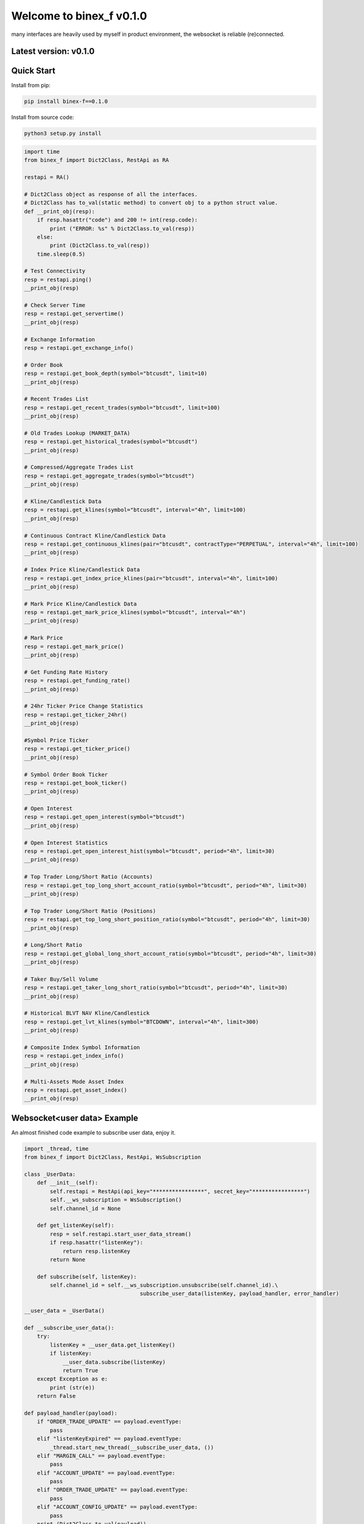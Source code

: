 =================================
Welcome to binex_f v0.1.0
=================================

many interfaces are heavily used by myself in product environment, the websocket is reliable (re)connected.

Latest version: v0.1.0
--------------------

Quick Start
-----------

Install from pip:

.. code:: bash

    pip install binex-f==0.1.0


Install from source code:

.. code:: bash

    python3 setup.py install


.. code:: python

    import time
    from binex_f import Dict2Class, RestApi as RA

    restapi = RA()

    # Dict2Class object as response of all the interfaces.
    # Dict2Class has to_val(static method) to convert obj to a python struct value.
    def __print_obj(resp):
        if resp.hasattr("code") and 200 != int(resp.code):
            print ("ERROR: %s" % Dict2Class.to_val(resp))
        else:
            print (Dict2Class.to_val(resp))
        time.sleep(0.5)

    # Test Connectivity
    resp = restapi.ping()
    __print_obj(resp)
    
    # Check Server Time
    resp = restapi.get_servertime()
    __print_obj(resp)
    
    # Exchange Information
    resp = restapi.get_exchange_info()
    
    # Order Book
    resp = restapi.get_book_depth(symbol="btcusdt", limit=10)
    __print_obj(resp)

    # Recent Trades List
    resp = restapi.get_recent_trades(symbol="btcusdt", limit=100)
    __print_obj(resp)
    
    # Old Trades Lookup (MARKET_DATA)
    resp = restapi.get_historical_trades(symbol="btcusdt")
    __print_obj(resp)
    
    # Compressed/Aggregate Trades List
    resp = restapi.get_aggregate_trades(symbol="btcusdt")
    __print_obj(resp)
    
    # Kline/Candlestick Data
    resp = restapi.get_klines(symbol="btcusdt", interval="4h", limit=100)
    __print_obj(resp)
    
    # Continuous Contract Kline/Candlestick Data
    resp = restapi.get_continuous_klines(pair="btcusdt", contractType="PERPETUAL", interval="4h", limit=100)
    __print_obj(resp)
    
    # Index Price Kline/Candlestick Data
    resp = restapi.get_index_price_klines(pair="btcusdt", interval="4h", limit=100)
    __print_obj(resp)
    
    # Mark Price Kline/Candlestick Data
    resp = restapi.get_mark_price_klines(symbol="btcusdt", interval="4h")
    __print_obj(resp)
    
    # Mark Price
    resp = restapi.get_mark_price()
    __print_obj(resp)
    
    # Get Funding Rate History
    resp = restapi.get_funding_rate()
    __print_obj(resp)
    
    # 24hr Ticker Price Change Statistics
    resp = restapi.get_ticker_24hr()
    __print_obj(resp)
    
    #Symbol Price Ticker
    resp = restapi.get_ticker_price()
    __print_obj(resp)
    
    # Symbol Order Book Ticker
    resp = restapi.get_book_ticker()
    __print_obj(resp)
    
    # Open Interest
    resp = restapi.get_open_interest(symbol="btcusdt")
    __print_obj(resp)
    
    # Open Interest Statistics
    resp = restapi.get_open_interest_hist(symbol="btcusdt", period="4h", limit=30)
    __print_obj(resp)
    
    # Top Trader Long/Short Ratio (Accounts)
    resp = restapi.get_top_long_short_account_ratio(symbol="btcusdt", period="4h", limit=30)
    __print_obj(resp)
    
    # Top Trader Long/Short Ratio (Positions)
    resp = restapi.get_top_long_short_position_ratio(symbol="btcusdt", period="4h", limit=30)
    __print_obj(resp)
    
    # Long/Short Ratio
    resp = restapi.get_global_long_short_account_ratio(symbol="btcusdt", period="4h", limit=30)
    __print_obj(resp)
    
    # Taker Buy/Sell Volume
    resp = restapi.get_taker_long_short_ratio(symbol="btcusdt", period="4h", limit=30)
    __print_obj(resp)
    
    # Historical BLVT NAV Kline/Candlestick
    resp = restapi.get_lvt_klines(symbol="BTCDOWN", interval="4h", limit=300)
    __print_obj(resp)
    
    # Composite Index Symbol Information
    resp = restapi.get_index_info()
    __print_obj(resp)
    
    # Multi-Assets Mode Asset Index
    resp = restapi.get_asset_index()
    __print_obj(resp)

Websocket<user data> Example
-------------
An almost finished code example to subscribe user data, enjoy it.

.. code:: python

    import _thread, time
    from binex_f import Dict2Class, RestApi, WsSubscription
    
    class _UserData:
        def __init__(self):
            self.restapi = RestApi(api_key="****************", secret_key="****************")
            self.__ws_subscription = WsSubscription()
            self.channel_id = None
    
        def get_listenKey(self):
            resp = self.restapi.start_user_data_stream()
            if resp.hasattr("listenKey"):
                return resp.listenKey
            return None
    
        def subscribe(self, listenKey):
            self.channel_id = self.__ws_subscription.unsubscribe(self.channel_id).\
                                        subscribe_user_data(listenKey, payload_handler, error_handler)

    __user_data = _UserData()

    def __subscribe_user_data():
        try:
            listenKey = __user_data.get_listenKey()
            if listenKey:
                __user_data.subscribe(listenKey)
                return True
        except Exception as e:
            print (str(e))
        return False
    
    def payload_handler(payload):
        if "ORDER_TRADE_UPDATE" == payload.eventType:
            pass
        elif "listenKeyExpired" == payload.eventType:
            _thread.start_new_thread(__subscribe_user_data, ())
        elif "MARGIN_CALL" == payload.eventType:
            pass
        elif "ACCOUNT_UPDATE" == payload.eventType:
            pass
        elif "ORDER_TRADE_UPDATE" == payload.eventType:
            pass
        elif "ACCOUNT_CONFIG_UPDATE" == payload.eventType:
            pass
        print (Dict2Class.to_val(payload))
    
    def error_handler(err_msg: 'dict'):
        print (err_msg)
    
    def __listenKey_watch(restapi):
        while True:
            time.sleep(2_400)
            resp = restapi.keep_user_data_stream()
    
    if __name__ == "__main__":
        if __subscribe_user_data():
            _thread.start_new_thread(__listenKey_watch, (__user_data.restapi,))

Websocket<market> Example
-------------

.. code:: python

    import _thread
    from binex_f import Dict2Class, WsSubscription

    ws = WsSubscription()
    def f01(pl, el):
        # Aggregate Trade Streams
        ws.subscribe_aggregate_trade(symbol="btcusdt", payload_handler=pl, error_handler=el)
    
    def f02(pl, el):
        # Mark Price Stream
        ws.subscribe_mark_price(symbol="btcusdt", update_time=None, payload_handler=pl, error_handler=el)
    
    def f03(pl, el):
        # Mark Price Stream for All market
        ws.subscribe_all_mark_price(update_time=None, payload_handler=pl, error_handler=el)
    
    def f04(pl, el):
        # Continuous Contract Kline/Candlestick Streams
        ws.subscribe_continuous_kline(pair="btcusdt", contract_type="perpetual", interval="4h", payload_handler=pl, error_handler=el)
    
    def f05(pl, el):
        # Kline/Candlestick Streams
        ws.subscribe_kline(symbol="btcusdt", interval="4h", payload_handler=pl, error_handler=el)
    
    def f06(pl, el):
        # Individual Symbol Mini Ticker Stream
        ws.subscribe_symbol_miniticker(symbol="btcusdt", payload_handler=pl, error_handler=el)
    
    def f07(pl, el):
        # All Market Mini Tickers Stream
        ws.subscribe_all_miniticker(payload_handler=pl, error_handler=el)
    
    def f08(pl, el):
        # Individual Symbol Ticker Streams
        ws.subscribe_symbol_ticker(symbol="btcusdt", payload_handler=pl, error_handler=el)
    
    def f09(pl, el):
        # All Market Tickers Streams
        ws.subscribe_all_ticker(payload_handler=pl, error_handler=el)
    
    def f10(pl, el):
        # Individual Symbol Book Ticker Streams
        ws.subscribe_symbol_bookticker(symbol="btcusdt", payload_handler=pl, error_handler=el)
    
    def f11(pl, el):
        # All Book Tickers Stream
        ws.subscribe_all_bookticker(payload_handler=pl, error_handler=el)
    
    def f12(pl, el):
        # Liquidation Order Streams
        ws.subscribe_symbol_liquidation(symbol="btcusdt", payload_handler=pl, error_handler=el)
    
    def f13(pl, el):
        # All Market Liquidation Order Streams
        ws.subscribe_all_liquidation(payload_handler=pl, error_handler=el)
    
    def f14(pl, el):
        # Partial Book Depth Streams
        ws.subscribe_book_depth(symbol_list=["btcusdt", "ethusdt"], limit=5, update_time="@100ms", payload_handler=pl, error_handler=el)
    
    def f15(pl, el):
        # Diff. Book Depth Streams
        ws.subscribe_diff_book_depth(symbol_list=["btcusdt", "ethusdt"], update_time="@100ms", payload_handler=pl, error_handler=el)
    
    def f16(pl, el):
        # BLVT Info Streams
        ws.subscribe_nav(tokenName="TRXDOWN", payload_handler=pl, error_handler=el)
    
    def f17(pl, el):
        # BLVT NAV Kline/Candlestick Streams
        ws.subscribe_nav_kline(tokenName="TRXDOWN", interval="4h", payload_handler=pl, error_handler=el)
    
    def f18(pl, el):
        # Composite Index Symbol Information Streams
        ws.subscribe_composite_index(symbol="btcusdt", payload_handler=pl, error_handler=el)
    
    def __payload_handler(payload: 'Dict2Class'):
        print (Dict2Class.to_val(payload))
    
    def __error_handler(err_msg: 'dict'):
        print (err_msg)

    _thread.start_new_thread(f01, (__payload_handler, __error_handler,))


Bash Show
-------------

.. code:: bash

    Python 3.8.8 (default, Apr 13 2021, 19:58:26)
    [GCC 7.3.0] :: Anaconda, Inc. on linux
    Type "help", "copyright", "credits" or "license" for more information.
    >>> from binex_f import RestApi
    >>> restapi = RestApi()
    >>> restapi.ping().asdict()
    {'limits': {}}
    >>> restapi.get_servertime()
    <binex_f.utils.Dict2Class object at 0x7f43a355a070>
    >>> restapi.get_servertime().asdict()
    {'serverTime': 1639041680361, 'limits': {'X-MBX-USED-WEIGHT-1M': '2'}}
    >>> restapi.get_servertime().serverTime
    1639041691379
    >>> exc = restapi.get_exchange_info()
    >>> print (len(exc.symbols))
    145
    >>> print (exc.symbols[0])
    <binex_f.utils.Dict2Class object at 0x7f43a34fc8e0>
    >>> print (exc.symbols[0].asdict())
    {'symbol': 'BTCUSDT', 'pair': 'BTCUSDT', 'contractType': 'PERPETUAL', 'deliveryDate': 4133404800000, 'onboardDate': 1569398400000, 'status': 'TRADING', 'maintMarginPercent': '2.5000', 'requiredMarginPercent': '5.0000', 'baseAsset': 'BTC', 'quoteAsset': 'USDT', 'marginAsset': 'USDT', 'pricePrecision': 2, 'quantityPrecision': 3, 'baseAssetPrecision': 8, 'quotePrecision': 8, 'underlyingType': 'COIN', 'underlyingSubType': [], 'settlePlan': 0, 'triggerProtect': '0.0500', 'liquidationFee': '0.012000', 'marketTakeBound': '0.05', 'filters': [{'minPrice': '556.72', 'maxPrice': '4529764', 'filterType': 'PRICE_FILTER', 'tickSize': '0.01'}, {'stepSize': '0.001', 'filterType': 'LOT_SIZE', 'maxQty': '1000', 'minQty': '0.001'}, {'stepSize': '0.001', 'filterType': 'MARKET_LOT_SIZE', 'maxQty': '120', 'minQty': '0.001'}, {'limit': 200, 'filterType': 'MAX_NUM_ORDERS'}, {'limit': 10, 'filterType': 'MAX_NUM_ALGO_ORDERS'}, {'notional': '5', 'filterType': 'MIN_NOTIONAL'}, {'multiplierDown': '0.9500', 'multiplierUp': '1.0500', 'multiplierDecimal': '4', 'filterType': 'PERCENT_PRICE'}], 'orderTypes': ['LIMIT', 'MARKET', 'STOP', 'STOP_MARKET', 'TAKE_PROFIT', 'TAKE_PROFIT_MARKET', 'TRAILING_STOP_MARKET'], 'timeInForce': ['GTC', 'IOC', 'FOK', 'GTX']}

Other examples
---------------

See example/
